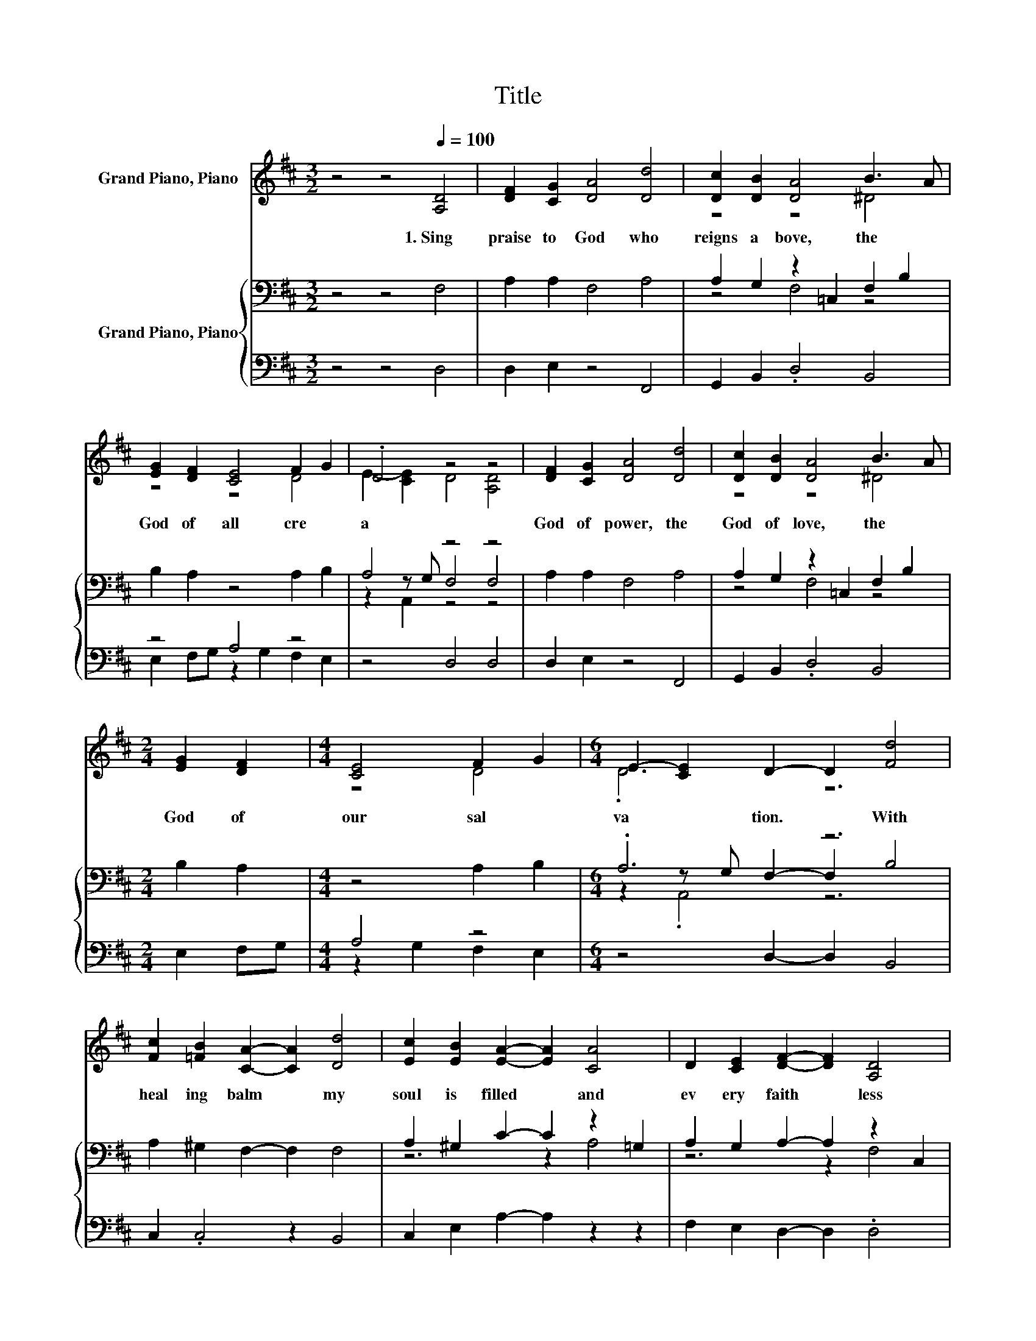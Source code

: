 X:1
T:Title
%%score ( 1 2 ) { ( 3 5 7 ) | ( 4 6 ) }
L:1/8
M:3/2
K:D
V:1 treble nm="Grand Piano, Piano"
V:2 treble 
V:3 bass nm="Grand Piano, Piano"
V:5 bass 
V:7 bass 
V:4 bass 
V:6 bass 
V:1
 z4 z4[Q:1/4=100] [A,D]4 | [DF]2 [CG]2 [DA]4 [Dd]4 | [Dc]2 [DB]2 [DA]4 B3 A | %3
w: 1.~Sing~|praise~ to~ God~ who~|reigns~ a bove,~ the~ *|
 [EG]2 [DF]2 [CE]4 F2 G2 | .D4 z4 z4 | [DF]2 [CG]2 [DA]4 [Dd]4 | [Dc]2 [DB]2 [DA]4 B3 A | %7
w: God~ of~ all~ cre *|a|God~ of~ power,~ the~|God~ of~ love,~ the~ *|
[M:2/4] [EG]2 [DF]2 |[M:4/4] [CE]4 F2 G2 |[M:6/4] E2- [CE]2 D2- D2 [Fd]4 | %10
w: God~ of~|our~ sal *|va * tion.~ * With~|
 [Fc]2 [=FB]2 [CA]2- [CA]2 [Dd]4 | [Ec]2 [EB]2 [EA]2- [EA]2 [CA]4 | D2 [CE]2 [DF]2- [DF]2 [A,D]4 | %13
w: heal ing~ balm~ * my~|soul~ is~ filled~ * and~|ev ery~ faith * less~|
 [DF]2 [D^G]2 [CA]2- [CA]2 [DA]4 | [DB]2 [DG]2 [CE]2- [CE]2 F2 G2 |[M:4/4] E2- [CE]2 D4 |] %16
w: mur mur~ stilled:~ * To~|God~ all~ praise~ * and~ *|glo * ry.~|
V:2
 x12 | x12 | z4 z4 ^D4 | z4 z4 D4 | E2- [CE]2 D4 [A,D]4 | x12 | z4 z4 ^D4 |[M:2/4] x4 | %8
[M:4/4] z4 D4 |[M:6/4] .D6 z6 | x12 | x12 | x12 | x12 | z6 z2 D4 |[M:4/4] D2 z2 z4 |] %16
V:3
 z4 z4 F,4 | A,2 A,2 F,4 A,4 | A,2 G,2 z2 =C,2 F,2 B,2 | B,2 A,2 z4 A,2 B,2 | A,4 z4 z4 | %5
 A,2 A,2 F,4 A,4 | A,2 G,2 z2 =C,2 F,2 B,2 |[M:2/4] B,2 A,2 |[M:4/4] z4 A,2 B,2 |[M:6/4] .A,6 z6 | %10
 A,2 ^G,2 F,2- F,2 F,4 | A,2 ^G,2 C2- C2 z2 =G,2 | A,2 G,2 A,2- A,2 z2 C,2 | B,2 .B,4 G,2 D2 =C2 | %14
 .B,6 z2 A,2 B,2 |[M:4/4] A,4 z4 |] %16
V:4
 z4 z4 D,4 | D,2 E,2 z4 F,,4 | G,,2 B,,2 .D,4 B,,4 | z4 A,4 z4 | z4 D,4 D,4 | D,2 E,2 z4 F,,4 | %6
 G,,2 B,,2 .D,4 B,,4 |[M:2/4] E,2 F,G, |[M:4/4] A,4 z4 |[M:6/4] z4 D,2- D,2 B,,4 | %10
 C,2 .C,4 z2 B,,4 | C,2 E,2 A,2- A,2 z2 z2 | F,2 E,2 D,2- D,2 .D,4 | B,,2 .E,4 z2 F,4 | %14
 z4 A,2- A,2 z2 z2 |[M:4/4] z4 D,4 |] %16
V:5
 x12 | x12 | z4 F,4 z4 | x12 | z2 z G, F,4 F,4 | x12 | z4 F,4 z4 |[M:2/4] x4 |[M:4/4] x8 | %9
[M:6/4] z2 z G, F,2- F,2 B,4 | x12 | z6 z2 A,4 | z6 z2 F,4 | z4 A,2- A,2 z2 z2 | x12 | %15
[M:4/4] z2 z G, F,4 |] %16
V:6
 x12 | x12 | x12 | E,2 F,G, z2 G,2 F,2 E,2 | x12 | x12 | x12 |[M:2/4] x4 |[M:4/4] z2 G,2 F,2 E,2 | %9
[M:6/4] x12 | x12 | x12 | x12 | x12 | G,2 .E,4 G,2 F,2 E,2 |[M:4/4] x8 |] %16
V:7
 x12 | x12 | x12 | x12 | z2 A,,2 z4 z4 | x12 | x12 |[M:2/4] x4 |[M:4/4] x8 |[M:6/4] z2 .A,,4 z6 | %10
 x12 | x12 | x12 | x12 | x12 |[M:4/4] z2 A,,2 z4 |] %16

